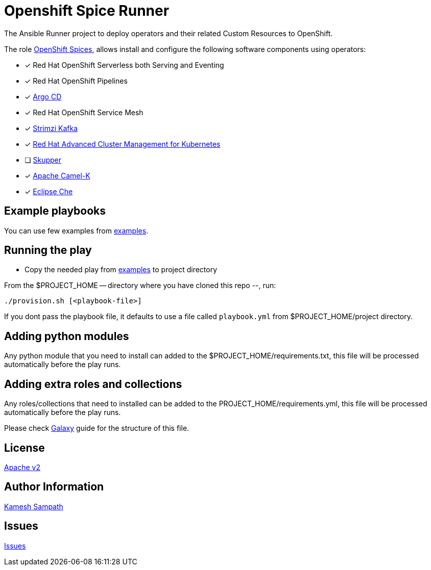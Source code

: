 = Openshift Spice Runner

The Ansible Runner project to deploy operators and their related Custom Resources to OpenShift. 

The role https://github.com/kameshsampath/ansible-role-openshift-spices[OpenShift Spices], allows install and configure the following software components using operators:

- [*] Red Hat OpenShift Serverless both Serving and Eventing

- [*] Red Hat OpenShift Pipelines

- [*] https://argoproj.github.io/argo-cd/[Argo CD]

- [*] Red Hat OpenShift Service Mesh

- [*] https://strimzi.io[Strimzi Kafka]

- [*] https://www.redhat.com/en/technologies/management/advanced-cluster-management[Red Hat Advanced Cluster Management for Kubernetes]

- [ ] https://skupper.io[Skupper]

- [*] https://camel.apache.org/docs/#camel-k[Apache Camel-K]

- [*] https://www.eclipse.org/che/[Eclipse Che]

== Example playbooks

You can use few examples from https://github.com/kameshsampath/ansible-role-openshift-spices/tree/master/examples[examples].

== Running the play

- Copy the needed play from https://github.com/kameshsampath/ansible-role-openshift-spices/tree/master/examples[examples] to project directory

From the $PROJECT_HOME -- directory where you have cloned this repo --, run:

[source,bash,subs="marcos+,+attributes]
----
./provision.sh [<playbook-file>]
----

If you dont pass the playbook file, it defaults to use a file called `playbook.yml` from $PROJECT_HOME/project directory.


== Adding python modules

Any python module that you need to install can added to the $PROJECT_HOME/requirements.txt, this file will be processed automatically before the play runs.

== Adding extra roles and collections

Any roles/collections that need to installed can be added to the PROJECT_HOME/requirements.yml, this file will be processed automatically before the play runs.

Please check https://docs.ansible.com/ansible/latest/galaxy/user_guide.html#installing-roles-from-galaxy[Galaxy] guide for the structure of this file.

== License

https://github.com/kameshsampath/openshift-spice-runner/tree/master/LICENSE[Apache v2]

== Author Information

mailto:kamesh.sampath@hotmail.com[Kamesh Sampath]

== Issues

https://github.com/kameshsampath/openshift-spice-runner/issues[Issues]
